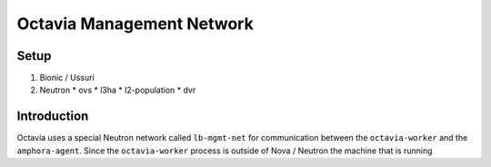 ============================
 Octavia Management Network
============================

Setup
=====

#. Bionic / Ussuri
#. Neutron
   * ovs
   * l3ha
   * l2-population
   * dvr

Introduction
============

Octavia uses a special Neutron network called ``lb-mgmt-net`` for
communication between the ``octavia-worker`` and the
``amphora-agent``. Since the ``octavia-worker`` process is outside of
Nova / Neutron the machine that is running

